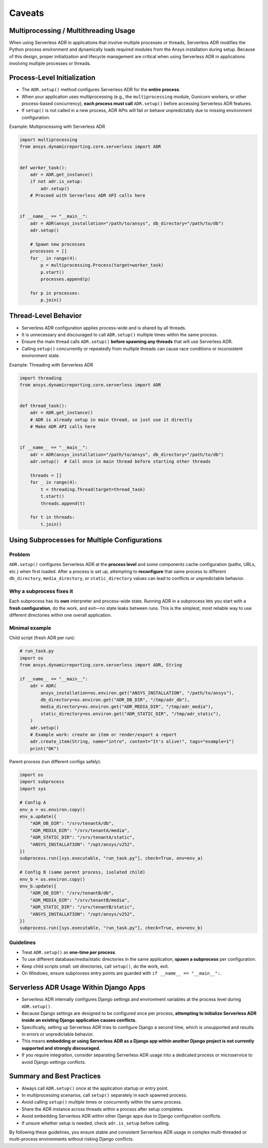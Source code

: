 Caveats
=======

Multiprocessing / Multithreading Usage
--------------------------------------

When using Serverless ADR in applications that involve multiple processes or threads,
Serverless ADR modifies the Python process environment and dynamically loads
required modules from the Ansys installation during setup. Because of this design,
proper initialization and lifecycle management are critical when using Serverless ADR
in applications involving multiple processes or threads.

Process-Level Initialization
----------------------------

- The ``ADR.setup()`` method configures Serverless ADR for the **entire process**.
- When your application uses multiprocessing (e.g., the ``multiprocessing`` module,
  Gunicorn workers, or other process-based concurrency), **each process must call**
  ``ADR.setup()`` before accessing Serverless ADR features.
- If ``setup()`` is not called in a new process, ADR APIs will fail or behave
  unpredictably due to missing environment configuration.

Example: Multiprocessing with Serverless ADR

.. code-block:: python

    import multiprocessing
    from ansys.dynamicreporting.core.serverless import ADR


    def worker_task():
        adr = ADR.get_instance()
        if not adr.is_setup:
            adr.setup()
        # Proceed with Serverless ADR API calls here


    if __name__ == "__main__":
        adr = ADR(ansys_installation="/path/to/ansys", db_directory="/path/to/db")
        adr.setup()

        # Spawn new processes
        processes = []
        for _ in range(4):
            p = multiprocessing.Process(target=worker_task)
            p.start()
            processes.append(p)

        for p in processes:
            p.join()

Thread-Level Behavior
---------------------

- Serverless ADR configuration applies process-wide and is shared by all threads.
- It is unnecessary and discouraged to call ``ADR.setup()`` multiple times within the
  same process.
- Ensure the main thread calls ``ADR.setup()`` **before spawning any threads** that
  will use Serverless ADR.
- Calling ``setup()`` concurrently or repeatedly from multiple threads can cause
  race conditions or inconsistent environment state.

Example: Threading with Serverless ADR

.. code-block:: python

    import threading
    from ansys.dynamicreporting.core.serverless import ADR


    def thread_task():
        adr = ADR.get_instance()
        # ADR is already setup in main thread, so just use it directly
        # Make ADR API calls here


    if __name__ == "__main__":
        adr = ADR(ansys_installation="/path/to/ansys", db_directory="/path/to/db")
        adr.setup()  # Call once in main thread before starting other threads

        threads = []
        for _ in range(4):
            t = threading.Thread(target=thread_task)
            t.start()
            threads.append(t)

        for t in threads:
            t.join()

Using Subprocesses for Multiple Configurations
----------------------------------------------

Problem
~~~~~~~

``ADR.setup()`` configures Serverless ADR at the **process level** and some components
cache configuration (paths, URLs, etc.) when first loaded. After a process is set up,
attempting to **reconfigure** that same process to different ``db_directory``,
``media_directory``, or ``static_directory`` values can lead to conflicts or
unpredictable behavior.

Why a subprocess fixes it
~~~~~~~~~~~~~~~~~~~~~~~~~

Each subprocess has its **own** interpreter and process-wide state. Running ADR in a
subprocess lets you start with a **fresh configuration**, do the work, and exit—no
state leaks between runs. This is the simplest, most reliable way to use different
directories within one overall application.

Minimal example
~~~~~~~~~~~~~~~

Child script (fresh ADR per run):

.. code-block:: python

    # run_task.py
    import os
    from ansys.dynamicreporting.core.serverless import ADR, String

    if __name__ == "__main__":
        adr = ADR(
            ansys_installation=os.environ.get("ANSYS_INSTALLATION", "/path/to/ansys"),
            db_directory=os.environ.get("ADR_DB_DIR", "/tmp/adr_db"),
            media_directory=os.environ.get("ADR_MEDIA_DIR", "/tmp/adr_media"),
            static_directory=os.environ.get("ADR_STATIC_DIR", "/tmp/adr_static"),
        )
        adr.setup()
        # Example work: create an item or render/export a report
        adr.create_item(String, name="intro", content="It's alive!", tags="example=1")
        print("OK")

Parent process (run different configs safely):

.. code-block:: python

    import os
    import subprocess
    import sys

    # Config A
    env_a = os.environ.copy()
    env_a.update({
        "ADR_DB_DIR": "/srv/tenantA/db",
        "ADR_MEDIA_DIR": "/srv/tenantA/media",
        "ADR_STATIC_DIR": "/srv/tenantA/static",
        "ANSYS_INSTALLATION": "/opt/ansys/v252",
    })
    subprocess.run([sys.executable, "run_task.py"], check=True, env=env_a)

    # Config B (same parent process, isolated child)
    env_b = os.environ.copy()
    env_b.update({
        "ADR_DB_DIR": "/srv/tenantB/db",
        "ADR_MEDIA_DIR": "/srv/tenantB/media",
        "ADR_STATIC_DIR": "/srv/tenantB/static",
        "ANSYS_INSTALLATION": "/opt/ansys/v252",
    })
    subprocess.run([sys.executable, "run_task.py"], check=True, env=env_b)

Guidelines
~~~~~~~~~~

- Treat ``ADR.setup()`` as **one-time per process**.
- To use different database/media/static directories in the same application, **spawn a subprocess** per configuration.
- Keep child scripts small: set directories, call ``setup()``, do the work, exit.
- On Windows, ensure subprocess entry points are guarded with ``if __name__ == "__main__":``.

Serverless ADR Usage Within Django Apps
---------------------------------------

- Serverless ADR internally configures Django settings and environment variables at the
  process level during ``ADR.setup()``.
- Because Django settings are designed to be configured once per process, **attempting
  to initialize Serverless ADR inside an existing Django application causes conflicts.**
- Specifically, setting up Serverless ADR tries to configure Django a second time, which
  is unsupported and results in errors or unpredictable behavior.
- This means **embedding or using Serverless ADR as a Django app within another Django
  project is not currently supported and strongly discouraged.**
- If you require integration, consider separating Serverless ADR usage into a dedicated
  process or microservice to avoid Django settings conflicts.

Summary and Best Practices
--------------------------

- Always call ``ADR.setup()`` once at the application startup or entry point.
- In multiprocessing scenarios, call ``setup()`` separately in each spawned process.
- Avoid calling ``setup()`` multiple times or concurrently within the same process.
- Share the ADR instance across threads within a process after setup completes.
- Avoid embedding Serverless ADR within other Django apps due to Django configuration conflicts.
- If unsure whether setup is needed, check ``adr.is_setup`` before calling.

By following these guidelines, you ensure stable and consistent Serverless ADR usage
in complex multi-threaded or multi-process environments without risking Django conflicts.
